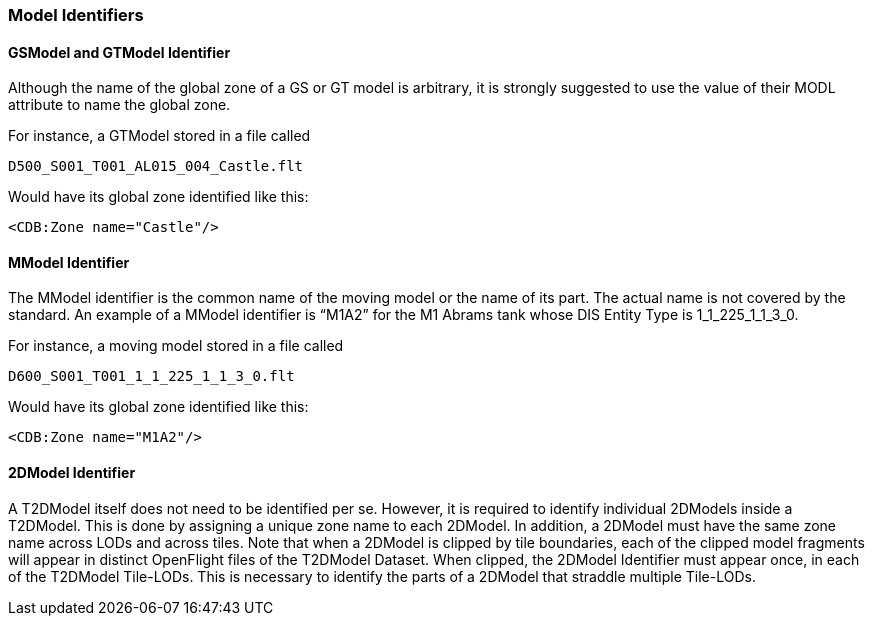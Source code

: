 
=== Model Identifiers

==== GSModel and GTModel Identifier

Although the name of the global zone of a GS or GT model is arbitrary, it is strongly suggested to use the value of their MODL attribute to name the global zone.

For instance, a GTModel stored in a file called

[source,txt]
----
D500_S001_T001_AL015_004_Castle.flt
----

Would have its global zone identified like this:

[source,xml]
----
<CDB:Zone name="Castle"/>
----

==== MModel Identifier

The MModel identifier is the common name of the moving model or the name of its part. The actual name is not covered by the standard. An example of a MModel identifier is “M1A2” for the M1 Abrams tank whose DIS Entity Type is 1_1_225_1_1_3_0.

For instance, a moving model stored in a file called

[source,txt]
----
D600_S001_T001_1_1_225_1_1_3_0.flt
----

Would have its global zone identified like this:

[source,xml]
----
<CDB:Zone name="M1A2"/>
----

==== 2DModel Identifier

A T2DModel itself does not need to be identified per se. However, it is required to identify individual 2DModels inside a T2DModel. This is done by assigning a unique zone name to each 2DModel. In addition, a 2DModel must have the same zone name across LODs and across tiles. Note that when a 2DModel is clipped by tile boundaries, each of the clipped model fragments will appear in distinct OpenFlight files of the T2DModel Dataset. When clipped, the 2DModel Identifier must appear once, in each of the T2DModel Tile-LODs. This is necessary to identify the parts of a 2DModel that straddle multiple Tile-LODs.
